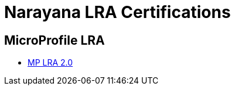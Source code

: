 = Narayana LRA Certifications

== MicroProfile LRA

- xref:lra/microprofile-lra-2.0/README.adoc[MP LRA 2.0]
